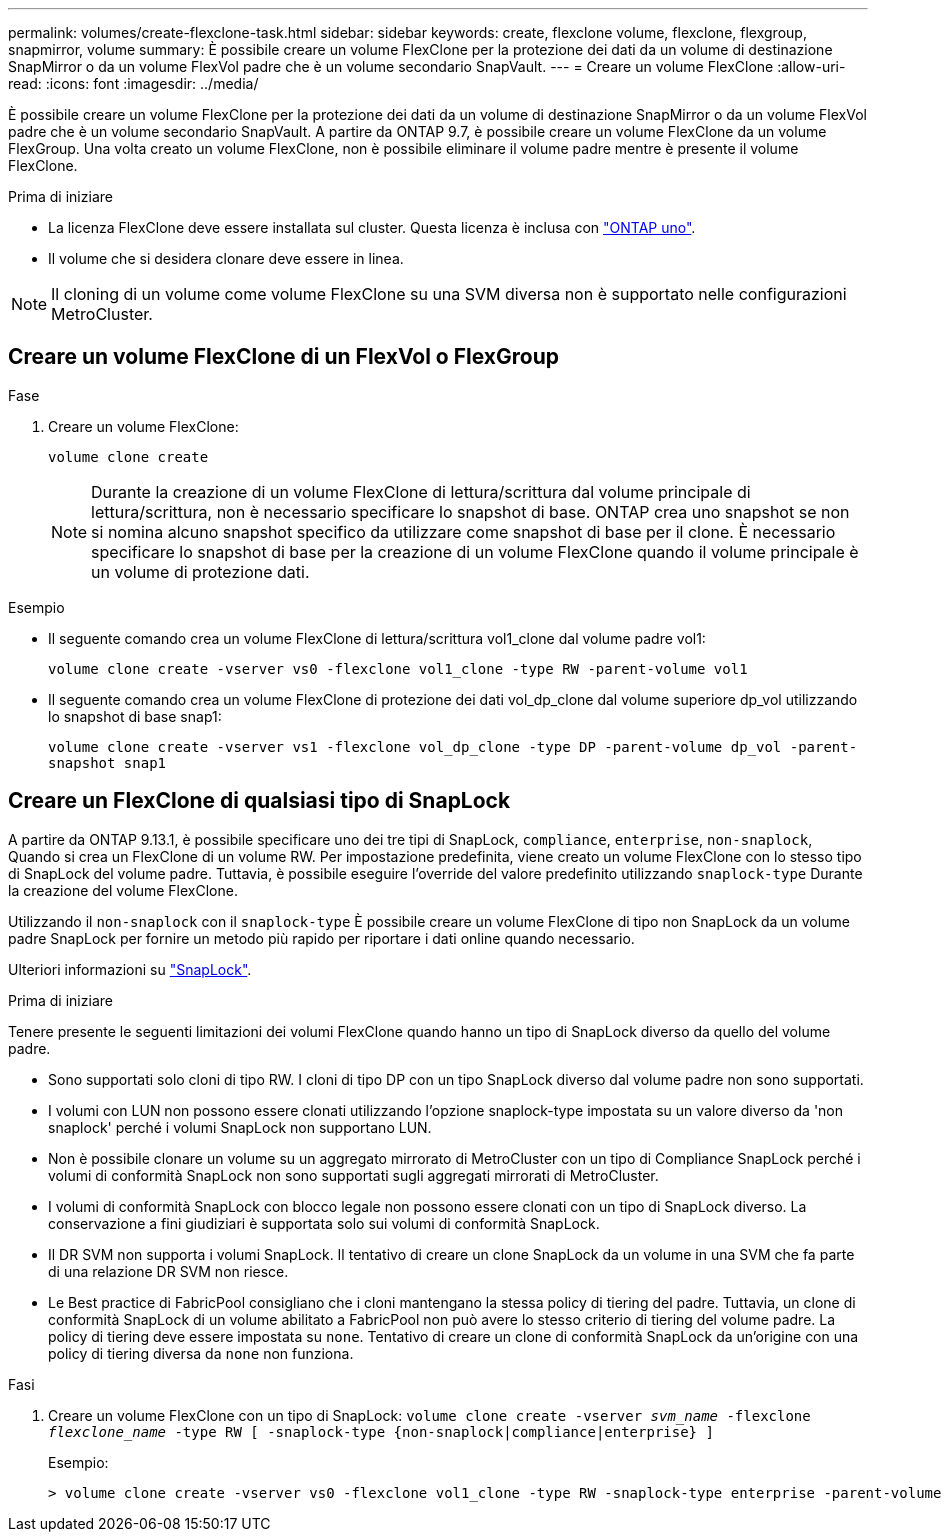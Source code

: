 ---
permalink: volumes/create-flexclone-task.html 
sidebar: sidebar 
keywords: create, flexclone volume, flexclone, flexgroup, snapmirror, volume 
summary: È possibile creare un volume FlexClone per la protezione dei dati da un volume di destinazione SnapMirror o da un volume FlexVol padre che è un volume secondario SnapVault. 
---
= Creare un volume FlexClone
:allow-uri-read: 
:icons: font
:imagesdir: ../media/


[role="lead"]
È possibile creare un volume FlexClone per la protezione dei dati da un volume di destinazione SnapMirror o da un volume FlexVol padre che è un volume secondario SnapVault. A partire da ONTAP 9.7, è possibile creare un volume FlexClone da un volume FlexGroup. Una volta creato un volume FlexClone, non è possibile eliminare il volume padre mentre è presente il volume FlexClone.

.Prima di iniziare
* La licenza FlexClone deve essere installata sul cluster. Questa licenza è inclusa con link:../system-admin/manage-licenses-concept.html#licenses-included-with-ontap-one["ONTAP uno"].
* Il volume che si desidera clonare deve essere in linea.



NOTE: Il cloning di un volume come volume FlexClone su una SVM diversa non è supportato nelle configurazioni MetroCluster.



== Creare un volume FlexClone di un FlexVol o FlexGroup

.Fase
. Creare un volume FlexClone:
+
`volume clone create`

+

NOTE: Durante la creazione di un volume FlexClone di lettura/scrittura dal volume principale di lettura/scrittura, non è necessario specificare lo snapshot di base. ONTAP crea uno snapshot se non si nomina alcuno snapshot specifico da utilizzare come snapshot di base per il clone. È necessario specificare lo snapshot di base per la creazione di un volume FlexClone quando il volume principale è un volume di protezione dati.



.Esempio
* Il seguente comando crea un volume FlexClone di lettura/scrittura vol1_clone dal volume padre vol1:
+
`volume clone create -vserver vs0 -flexclone vol1_clone -type RW -parent-volume vol1`

* Il seguente comando crea un volume FlexClone di protezione dei dati vol_dp_clone dal volume superiore dp_vol utilizzando lo snapshot di base snap1:
+
`volume clone create -vserver vs1 -flexclone vol_dp_clone -type DP -parent-volume dp_vol -parent-snapshot snap1`





== Creare un FlexClone di qualsiasi tipo di SnapLock

A partire da ONTAP 9.13.1, è possibile specificare uno dei tre tipi di SnapLock, `compliance`, `enterprise`, `non-snaplock`, Quando si crea un FlexClone di un volume RW. Per impostazione predefinita, viene creato un volume FlexClone con lo stesso tipo di SnapLock del volume padre. Tuttavia, è possibile eseguire l'override del valore predefinito utilizzando `snaplock-type` Durante la creazione del volume FlexClone.

Utilizzando il `non-snaplock` con il `snaplock-type` È possibile creare un volume FlexClone di tipo non SnapLock da un volume padre SnapLock per fornire un metodo più rapido per riportare i dati online quando necessario.

Ulteriori informazioni su link:../snaplock/index.html["SnapLock"].

.Prima di iniziare
Tenere presente le seguenti limitazioni dei volumi FlexClone quando hanno un tipo di SnapLock diverso da quello del volume padre.

* Sono supportati solo cloni di tipo RW. I cloni di tipo DP con un tipo SnapLock diverso dal volume padre non sono supportati.
* I volumi con LUN non possono essere clonati utilizzando l'opzione snaplock-type impostata su un valore diverso da 'non snaplock' perché i volumi SnapLock non supportano LUN.
* Non è possibile clonare un volume su un aggregato mirrorato di MetroCluster con un tipo di Compliance SnapLock perché i volumi di conformità SnapLock non sono supportati sugli aggregati mirrorati di MetroCluster.
* I volumi di conformità SnapLock con blocco legale non possono essere clonati con un tipo di SnapLock diverso. La conservazione a fini giudiziari è supportata solo sui volumi di conformità SnapLock.
* Il DR SVM non supporta i volumi SnapLock. Il tentativo di creare un clone SnapLock da un volume in una SVM che fa parte di una relazione DR SVM non riesce.
* Le Best practice di FabricPool consigliano che i cloni mantengano la stessa policy di tiering del padre. Tuttavia, un clone di conformità SnapLock di un volume abilitato a FabricPool non può avere lo stesso criterio di tiering del volume padre. La policy di tiering deve essere impostata su `none`. Tentativo di creare un clone di conformità SnapLock da un'origine con una policy di tiering diversa da `none` non funziona.


.Fasi
. Creare un volume FlexClone con un tipo di SnapLock: `volume clone create -vserver _svm_name_ -flexclone _flexclone_name_ -type RW [ -snaplock-type {non-snaplock|compliance|enterprise} ]`
+
Esempio:

+
[listing]
----
> volume clone create -vserver vs0 -flexclone vol1_clone -type RW -snaplock-type enterprise -parent-volume vol1
----

